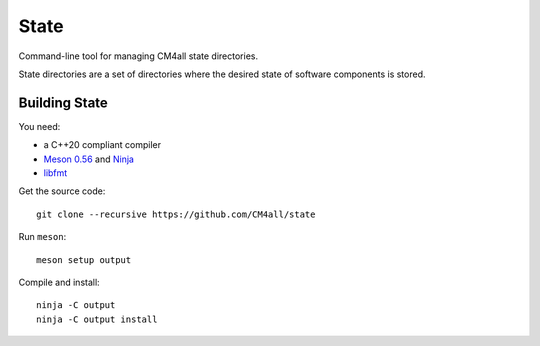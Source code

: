 State
=====

Command-line tool for managing CM4all state directories.

State directories are a set of directories where the desired state of
software components is stored.


Building State
--------------

You need:

- a C++20 compliant compiler
- `Meson 0.56 <http://mesonbuild.com/>`__ and `Ninja <https://ninja-build.org/>`__
- `libfmt <https://fmt.dev/>`__

Get the source code::

 git clone --recursive https://github.com/CM4all/state

Run ``meson``::

 meson setup output

Compile and install::

 ninja -C output
 ninja -C output install
